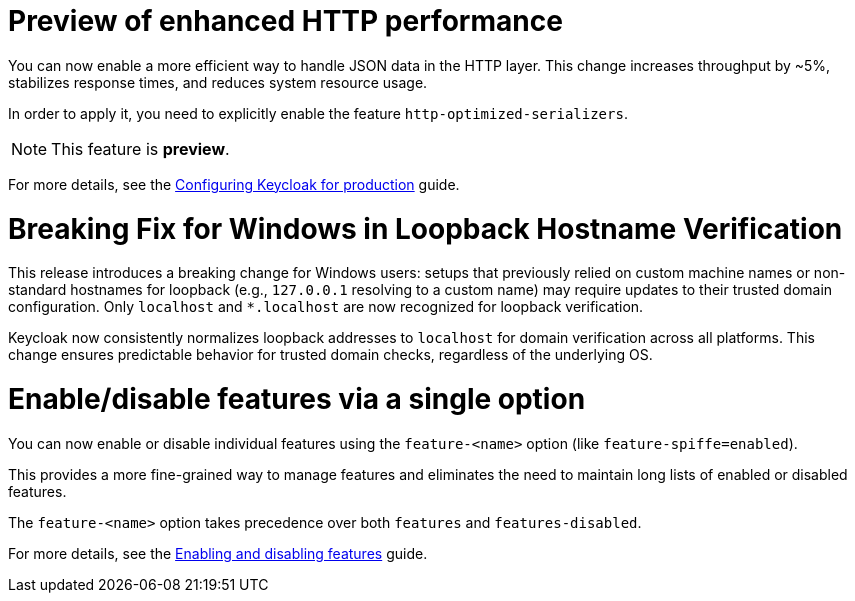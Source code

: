 // Release notes should contain only headline-worthy new features,
// assuming that people who migrate will read the upgrading guide anyway.

= Preview of enhanced HTTP performance

You can now enable a more efficient way to handle JSON data in the HTTP layer.
This change increases throughput by ~5%, stabilizes response times, and reduces system resource usage.

In order to apply it, you need to explicitly enable the feature `http-optimized-serializers`.

NOTE: This feature is *preview*.
ifeval::[{project_community}==true]
We gather more feedback about potential issues in https://github.com/keycloak/keycloak/discussions/43484[this discussion]. We appreciate any feedback.
endif::[]

For more details, see the https://www.keycloak.org/server/configuration-production[Configuring Keycloak for production] guide.

= Breaking Fix for Windows in Loopback Hostname Verification

This release introduces a breaking change for Windows users: setups that previously relied on custom machine names or non-standard hostnames for loopback (e.g., `127.0.0.1` resolving to a custom name) may require updates to their trusted domain configuration. Only `localhost` and `*.localhost` are now recognized for loopback verification.

Keycloak now consistently normalizes loopback addresses to `localhost` for domain verification across all platforms. This change ensures predictable behavior for trusted domain checks, regardless of the underlying OS.

= Enable/disable features via a single option

You can now enable or disable individual features using the `feature-<name>` option (like `feature-spiffe=enabled`).

This provides a more fine-grained way to manage features and eliminates the need to maintain long lists of enabled or disabled features.

The `feature-<name>` option takes precedence over both `features` and `features-disabled`.

For more details, see the https://www.keycloak.org/server/features[Enabling and disabling features] guide.
